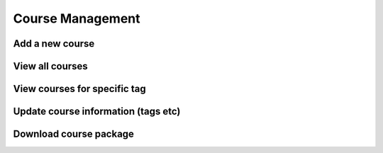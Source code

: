 Course Management
=====================


Add a new course
-------------------




View all courses
-------------------


View courses for specific tag
---------------------------------


Update course information (tags etc)
---------------------------------------


Download course package
-------------------------
